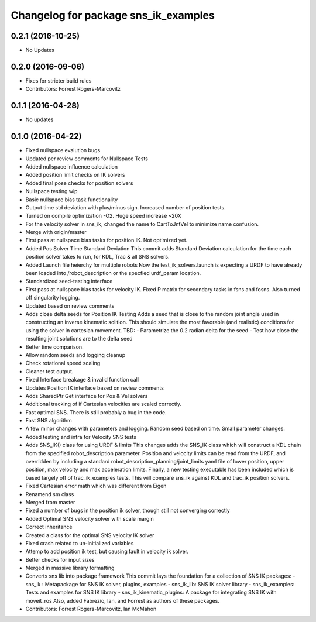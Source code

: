 ^^^^^^^^^^^^^^^^^^^^^^^^^^^^^^^^^^^^^
Changelog for package sns_ik_examples
^^^^^^^^^^^^^^^^^^^^^^^^^^^^^^^^^^^^^

0.2.1 (2016-10-25)
------------------
* No Updates

0.2.0 (2016-09-06)
------------------
* Fixes for stricter build rules
* Contributors: Forrest Rogers-Marcovitz

0.1.1 (2016-04-28)
---------------------------------
* No updates

0.1.0 (2016-04-22)
---------------------------------
* Fixed nullspace evalution bugs
* Updated per review comments for Nullspace Tests
* Added nullspace influence calculation
* Added position limit checks on IK solvers
* Added final pose checks for position solvers
* Nullspace testing wip
* Basic nullspace bias task functionality
* Output time std deviation with plus/minus sign. Increased number of position tests.
* Turned on compile optimization -O2. Huge speed increase ~20X
* For the velocity solver in sns_ik, changed the name to CartToJntVel to minimize name confusion.
* Merge with origin/master
* First pass at nullspace bias tasks for position IK. Not optimized yet.
* Added Pos Solver Time Standard Deviation
  This commit adds Standard Deviation calculation for
  the time each position solver takes to run, for KDL,
  Trac & all SNS solvers.
* Added Launch file heierchy for multiple robots
  Now the test_ik_solvers.launch is expecting a URDF to
  have already been loaded into /robot_description or
  the specfied urdf_param location.
* Standardized seed-testing interface
* First pass at nullspace bias tasks for velocity IK. Fixed P matrix for secondary tasks in fsns and fosns. Also turned off singularity logging.
* Updated based on review comments
* Adds close delta seeds for Position IK Testing
  Adds a seed that is close to the random joint
  angle used in constructing an inverse kinematic solition.
  This should simulate the most favorable (and realistic)
  conditions for using the solver in cartesian movement.
  TBD: - Parametrize the 0.2 radian delta for the seed
  - Test how close the resulting joint solutions are to the delta
  seed
* Better time comparison.
* Allow random seeds and logging cleanup
* Check rotational speed scaling
* Cleaner test output.
* Fixed Interface breakage & invalid function call
* Updates Position IK interface based on review comments
* Adds SharedPtr Get interface for Pos & Vel solvers
* Additional tracking of if Cartesian velocities are scaled correctly.
* Fast optimal SNS. There is still probably a bug in the code.
* Fast SNS algorithm
* A few minor changes with parameters and logging. Random seed based on time. Small parameter changes.
* Added testing and infra for Velocity SNS tests
* Adds SNS_IK() class for using URDF & limits
  This changes adds the SNS_IK class which will construct a
  KDL chain from the specified robot_description parameter.
  Position and velocity limits can be read from the URDF, and overridden
  by including a standard robot_description_planning/joint_limits yaml
  file of lower position, upper position, max velocity and max acceleration
  limits.
  Finally, a new testing executable has been included which is based largely
  off of trac_ik_examples tests. This will compare sns_ik against KDL and
  trac_ik position solvers.
* Fixed Cartesian error math which was different from Eigen
* Renamend sm class
* Merged from master
* Fixed a number of bugs in the position ik solver, though still not converging correctly
* Added Optimal SNS velocity solver with scale margin
* Correct inheritance
* Created a class for the optimal SNS velocity IK solver
* Fixed crash related to un-initialized variables
* Attemp to add position ik test, but causing fault in velocity ik solver.
* Better checks for input sizes
* Merged in massive library formatting
* Converts sns lib into package framework
  This commit lays the foundation for a collection of
  SNS IK packages:
  - sns_ik : Metapackage for SNS IK solver, plugins, examples
  - sns_ik_lib: SNS IK solver library
  - sns_ik_examples: Tests and examples for SNS IK library
  - sns_ik_kinematic_plugins: A package for integrating SNS IK with moveit_ros
  Also, added Fabrezio, Ian, and Forrest as authors of these packages.
* Contributors: Forrest Rogers-Marcovitz, Ian McMahon
